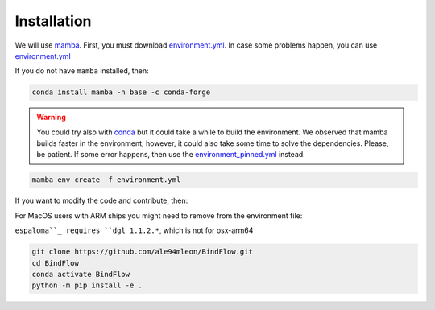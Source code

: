 Installation
============

We will use `mamba <https://mamba.readthedocs.io/en/latest/>`__. First, you must download `environment.yml <https://github.com/ale94mleon/BindFlow/blob/main/environment.yml>`__.
In case some problems happen, you can use `environment.yml <https://github.com/ale94mleon/BindFlow/blob/main/environment_pinned.yml>`__

If you do not have ``mamba`` installed, then:

.. code-block:: bash

  conda install mamba -n base -c conda-forge

.. warning::

  You could try also with `conda <https://docs.conda.io/projects/conda/en/latest/user-guide/install/windows.html>`__ but it could take a while to build the environment.
  We observed that mamba builds faster in the environment; however, it could also take some time to solve the dependencies. Please, be patient. If some error happens, then use the
  `environment_pinned.yml <https://github.com/ale94mleon/BindFlow/blob/main/environment_pinned.yml>`__ instead.

.. code-block:: bash

  mamba env create -f environment.yml

If you want to modify the code and contribute, then:

For MacOS users with ARM ships you might need to remove from the environment file:

.. code-blok:: yaml
  
  - espaloma >=0.3.1
  - dglteam::dgl

``espaloma``_ requires ``dgl 1.1.2.*``, which is not for osx-arm64

.. code-block:: bash

    git clone https://github.com/ale94mleon/BindFlow.git
    cd BindFlow 
    conda activate BindFlow
    python -m pip install -e .
